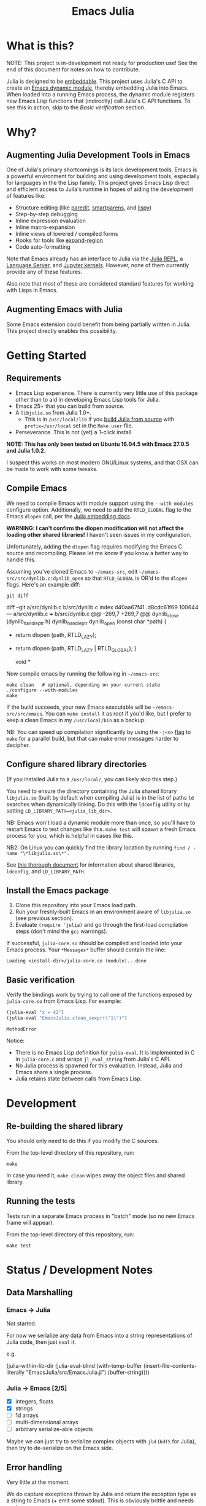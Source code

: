 #+TITLE: Emacs Julia

#+PROPERTY: header-args :eval never-export :noweb yes :mkdirp yes :dir ~/treemax/.spacemacs.d/layers/treemax-julia/local/julia
#+PROPERTY: header-args:shell :results output verbatim drawer replace :tangle-mode (identity #o755)
#+OPTIONS: num:nil toc:nil

* What is this?

NOTE: This project is in-development not ready for production use! See the end of this document for notes on how to contribute.

Julia is designed to be [[https://docs.julialang.org/en/v1/manual/embedding/index.html%20][embeddable]]. This project uses Julia's C API to create an [[https://www.gnu.org/software/emacs/manual/html_node/elisp/Dynamic-Modules.html][Emacs dynamic module]], thereby embedding Julia into Emacs. When loaded into a running Emacs process, the dynamic module registers new Emacs Lisp functions that (indirectly) call Julia's C API functions. To see this in action, skip to the [[*Basic verification][Basic verification]] section.

* Why?

** Augmenting Julia Development Tools in Emacs

One of Julia's primary shortcomings is its lack development tools. Emacs is a powerful environment for building and using development tools, especially for languages in the the Lisp family. This project gives Emacs Lisp direct and efficient access to Juila's runtime in hopes of aiding the development of features like:

- Structure editing (like [[http://danmidwood.com/content/2014/11/21/animated-paredit.html][paredit]], [[https://github.com/Fuco1/smartparens][smartparens]], and [[https://github.com/abo-abo/lispy][lispy]])
- Step-by-step debugging
- Inline expression evaluation
- Inline macro-expansion
- Inline views of lowered / compiled forms
- Hooks for tools like [[https://github.com/magnars/expand-region.el][expand-region]]
- Code auto-formatting

Note that Emacs already has an interface to Julia via the [[https://github.com/tpapp/julia-repl][Julia REPL]], a [[https://github.com/JuliaEditorSupport/LanguageServer.jl][Language Server]], and [[https://github.com/dzop/emacs-jupyter][Jupyter kernels]]. However, none of them currently provide any of these features.

Also note that most of these are considered standard features for working with Lisps in Emacs.

** Augmenting Emacs with Julia

Some Emacs extension could benefit from being partially written in Julia. This project directly enables this possibility.

* Getting Started

** Requirements

- Emacs Lisp experience. There is currently very little use of this package other than to aid in developing Emacs Lisp tools for Julia.
- Emacs 25+ that you can build from source.
- A =libjulia.so= from Julia 1.0+.
  - This is in =/usr/local/lib= if you [[https://github.com/JuliaLang/julia#source-download-and-compilation][build Julia from source]] with =prefix=/usr/local= set in the =Make.user= file.
- Perseverance. This is not (yet) a 1-click install.

*NOTE: This has only been tested on Ubuntu 16.04.5 with Emacs 27.0.5 and Julia 1.0.2*.

I suspect this works on most modern GNU/Linux systems, and that OSX can be made to work with some tweaks.

** Compile Emacs

We need to compile Emacs with module support using the =--with-modules= configure option. Additionally, we need to add the =RTLD_GLOBAL= flag to the Emacs =dlopen= call, per the [[https://docs.julialang.org/en/v1/manual/embedding/index.html#High-Level-Embedding-1][Julia embedding docs]].

*WARNING: I can't confirm the dlopen modification will not affect the loading other shared libraries!* I haven't seen issues in my configuration.

Unfortunately, adding the =dlopen= flag requires modifying the Emacs C source and recompiling. Please let me know if you know a better way to handle this.

Assuming you've cloned Emacs to =~/emacs-src=, edit =~/emacs-src/src/dynlib.c:dynlib_open= so that =RTLD_GLOBAL= is OR'd to the =dlopen= flags. Here's an example diff:

#+BEGIN_SRC shell :dir ~/emacs-src :exports both
git diff
#+END_SRC

#+RESULTS:
:RESULTS:
diff --git a/src/dynlib.c b/src/dynlib.c
index d40aa67f41..d8cdc61f69 100644
--- a/src/dynlib.c
+++ b/src/dynlib.c
@@ -269,7 +269,7 @@ dynlib_close (dynlib_handle_ptr h)
 dynlib_handle_ptr
 dynlib_open (const char *path)
 {
-  return dlopen (path, RTLD_LAZY);
+  return dlopen (path, RTLD_LAZY | RTLD_GLOBAL);
 }

 void *
:END:

Now compile emacs by running the following in =~/emacs-src=:

#+BEGIN_SRC shell
make clean   # optional, depending on your current state
./configure --with-modules
make
#+END_SRC

If the build succeeds, your new Emacs executable will be =~/emacs-src/src/emacs=. You can =make install= it as root if you'd like, but I prefer to keep a clean Emacs in my =/usr/local/bin= as a backup.

NB: You can speed up compilation significantly by using the =-j<n>= [[https://www.gnu.org/software/make/manual/html_node/Options-Summary.html][flag]] to =make= for a parallel build, but that can make error messages harder to decipher.


** Configure shared library directories

(If you installed Julia to a =/usr/local/=, you can likely skip this step.)

You need to ensure the directory containing the Julia shared library =libjulia.so= (built by default when compiling Julia) is in the list of paths =ld= searches when dynamically linking. Do this with the =ldconfig= utility or by setting =LD_LIBRARY_PATH=<julia_lib_dir>=.

NB: Emacs won't load a dynamic module more than once, so you'll have to restart Emacs to test changes like this. =make test= will spawn a fresh Emacs process for you, which is helpful in cases like this.

NB2: On Linux you can quickly find the library location by running =find / -name "\*libjulia.so\*".=

See [[http://tldp.org/HOWTO/Program-Library-HOWTO/shared-libraries.html][this thorough document]] for information about shared libraries, =ldconfig=, and =LD_LIBRARY_PATH=.

** Install the Emacs package

1. Clone this repository into your Emacs load path.
2. Run your freshly-built Emacs in an environment aware of =libjulia.so= (see previous section).
3. Evaluate =(require 'julia)= and go through the first-load compilation steps (don't mind the =gcc= warnings).

If successful, =julia-core.so= should be compiled and loaded into your Emacs process. Your =*Messages*= buffer should contain the line:

#+BEGIN_EXAMPLE
Loading <install-dir>/julia-core.so (module)...done
#+END_EXAMPLE

** Basic verification

Verify the bindings work by trying to call one of the functions exposed by =julia-core.so= from Emacs Lisp. For example:

#+BEGIN_SRC emacs-lisp :exports both
(julia-eval "x = 42")
(julia-eval "EmacsJulia.clean_sexpr(\"1\")")
#+END_SRC

#+RESULTS:
: MethodError

Notice:

- There is no Emacs Lisp definition for =julia-eval=. It is implemented in C in =julia-core.c= and wraps =jl_eval_string= from Julia's C API.
- No Julia process is spawned for this evaluation. Instead, Julia and Emacs share a single process.
- Julia retains state between calls from Emacs Lisp.


* Development
** Re-building the shared library

You should only need to do this if you modify the C sources.

From the top-level directory of this repository, run:

#+BEGIN_SRC shell
make
#+END_SRC

#+RESULTS:
:RESULTS:
rm *.o *.so
Makefile:15: recipe for target 'clean' failed
gcc emacs-module-helpers.c julia-core.c --shared -Wall -std=gnu99 -I'/home/dan/julia/usr/include/julia' -DJULIA_ENABLE_THREADING=1 -fPIC -L'/home/dan/julia/usr/lib' -Wl,--export-dynamic -Wl,-rpath,'/home/dan/julia/usr/lib' -Wl,-rpath,'/home/dan/julia/usr/lib/julia' -ljulia -o julia-core.so
gcc emacs-module-helpers.c julia-core.c --shared -Wall -std=gnu99 -I'/home/dan/julia/usr/include/julia' -DJULIA_ENABLE_THREADING=1 -fPIC -L'/home/dan/julia/usr/lib' -Wl,--export-dynamic -Wl,-rpath,'/home/dan/julia/usr/lib' -Wl,-rpath,'/home/dan/julia/usr/lib/julia' -ljulia -o julia-core.so
./bin/emacs --module-assertions -nw -Q -batch -L . -l ert -l julia-tests.el --eval "(ert-run-tests-batch-and-exit)"
Exception from jl_eval_string: UndefVarError
Returning exception string to Emacs.
:END:

In case you need it, =make clean= wipes away the object files and shared library.

** Running the tests

Tests run in a separate Emacs process in "batch" mode (so no new Emacs frame will appear).

From the top-level directory of this repository, run:

#+BEGIN_SRC shell
make test
#+END_SRC


* Status / Development Notes
** Data Marshalling
*** Emacs -> Julia

Not started.

For now we serialize any data from Emacs into a string representations of Julia code, then just =eval= it.

e.g.

#+BEGIN_EXAMPLE emacs-lisp
(julia-within-lib-dir
             (julia-eval-blind
              (with-temp-buffer
                (insert-file-contents-literally "EmacsJulia/src/EmacsJulia.jl")
                (buffer-string))))
#+END_EXAMPLE

*** Julia -> Emacs [2/5]
- [X] integers, floats
- [X] strings
- [ ] 1d arrays
- [ ] multi-dimensional arrays
- [ ] arbitrary serialize-able objects

Maybe we can just try to serialize complex objects with =jld= (=hdf5= for Julia), then try to de-serialize on the Emacs side.

** Error handling

Very little at the moment.

We do capture exceptions thrown by Julia and return the exception type as a string to Emacs (+ emit some stdout). This is obviously brittle and needs work.

** Memory Management

Current tests are too simple for exploring this.

The only relevant code for this right now is in [[file:julia-core.c][julia-core.c]]:

#+BEGIN_EXAMPLE c
jl_value_t *val = jl_eval_string(str_arg);
...
JL_GC_PUSH1(&val);
emacs_value emacs_val = jl_to_elisp(env, val);
JL_GC_POP();
#+END_EXAMPLE

which ensures =val= isn't garbage collected by Julia while we convert it to an Emacs Lisp value.

** Concurrency

Currently, if Julia blocks, Emacs hangs. Julia is being compiled with threads enabled, so this might be avoidable.

FWIW, [[https://github.com/dzop/emacs-zmq][emacs-zmq]] spawns a slave Emacs process to handle polling channels. I hope that's not necessary here.

** Tests

...

** Benchmarks

- Round-trip speed test against Julia REPL and jupy-julia

** Development

While we're still relying on a patched Emacs, it would be nice to:

- provide a patch file for the =dlopen= tweak (one line)
- provide a container image with the patched pre-built Emacs (for testing)

** Open questions:

- Can we avoid modifying the =dlopen= call in the Emacs source?
  - This is the biggest current issue IMHO, since most users can't/won't modify their Emacs C code.
  - Maybe it can be fixed on Julia's side? Is it OK to require that flag?

- Can we build =femtolisp= as a shared library and link to it?
  - This would allow tightly interacting with the Julia's femtolisp parser, which is callable from C.
  - The Julia C API provides only top-level access to the parser (on purpose), but there are use-cases for tool development where it would be valuable.
  - This will likely require a (fork of / PR to) femtolisp, as it doesn't seem to currently build objects for use in shared libraries.
  - If the [[https://github.com/dzop/emacs-julia-parser/][emacs-julia-parser]] succeeds, this could be unnecessary.
    - However, as there is no spec for Julia's syntax, so *the femtolisp parser is the de-facto spec*!

** Open tasks

- Finish data marshalling layer
- Demo some new functionality leveraging sexprs
- Shell for inspecting Julia's state
- Async Julia eval
- Determine if we can hold on to several Julia sessions
- Determine if we can clear the state of an existing Julia session
-

* Misc
** Naming Conventions

The names for:

  - this project
  - the emacs library it exposes
  - the top-level C source file
  - the ".so" shared library

all try to follow conventions already set by other Emacs dynamic modules. You can find a list [[https://github.com/emacs-pe/emacs-modules][here]]. Please let me know if you find an inconsistency.

* Acknowledgments

- [[https://github.com/dzop/emacs-zmq][emacs-zmq]] for inspiration and great examples. The first-load automatic compilation code was taken from here (and probably other things).
- John Kitchin for his [[https://github.com/jkitchin/emacs-modules][module helpers]].
- This thorough Emacs module documentation: http://phst.github.io/emacs-modules.html
